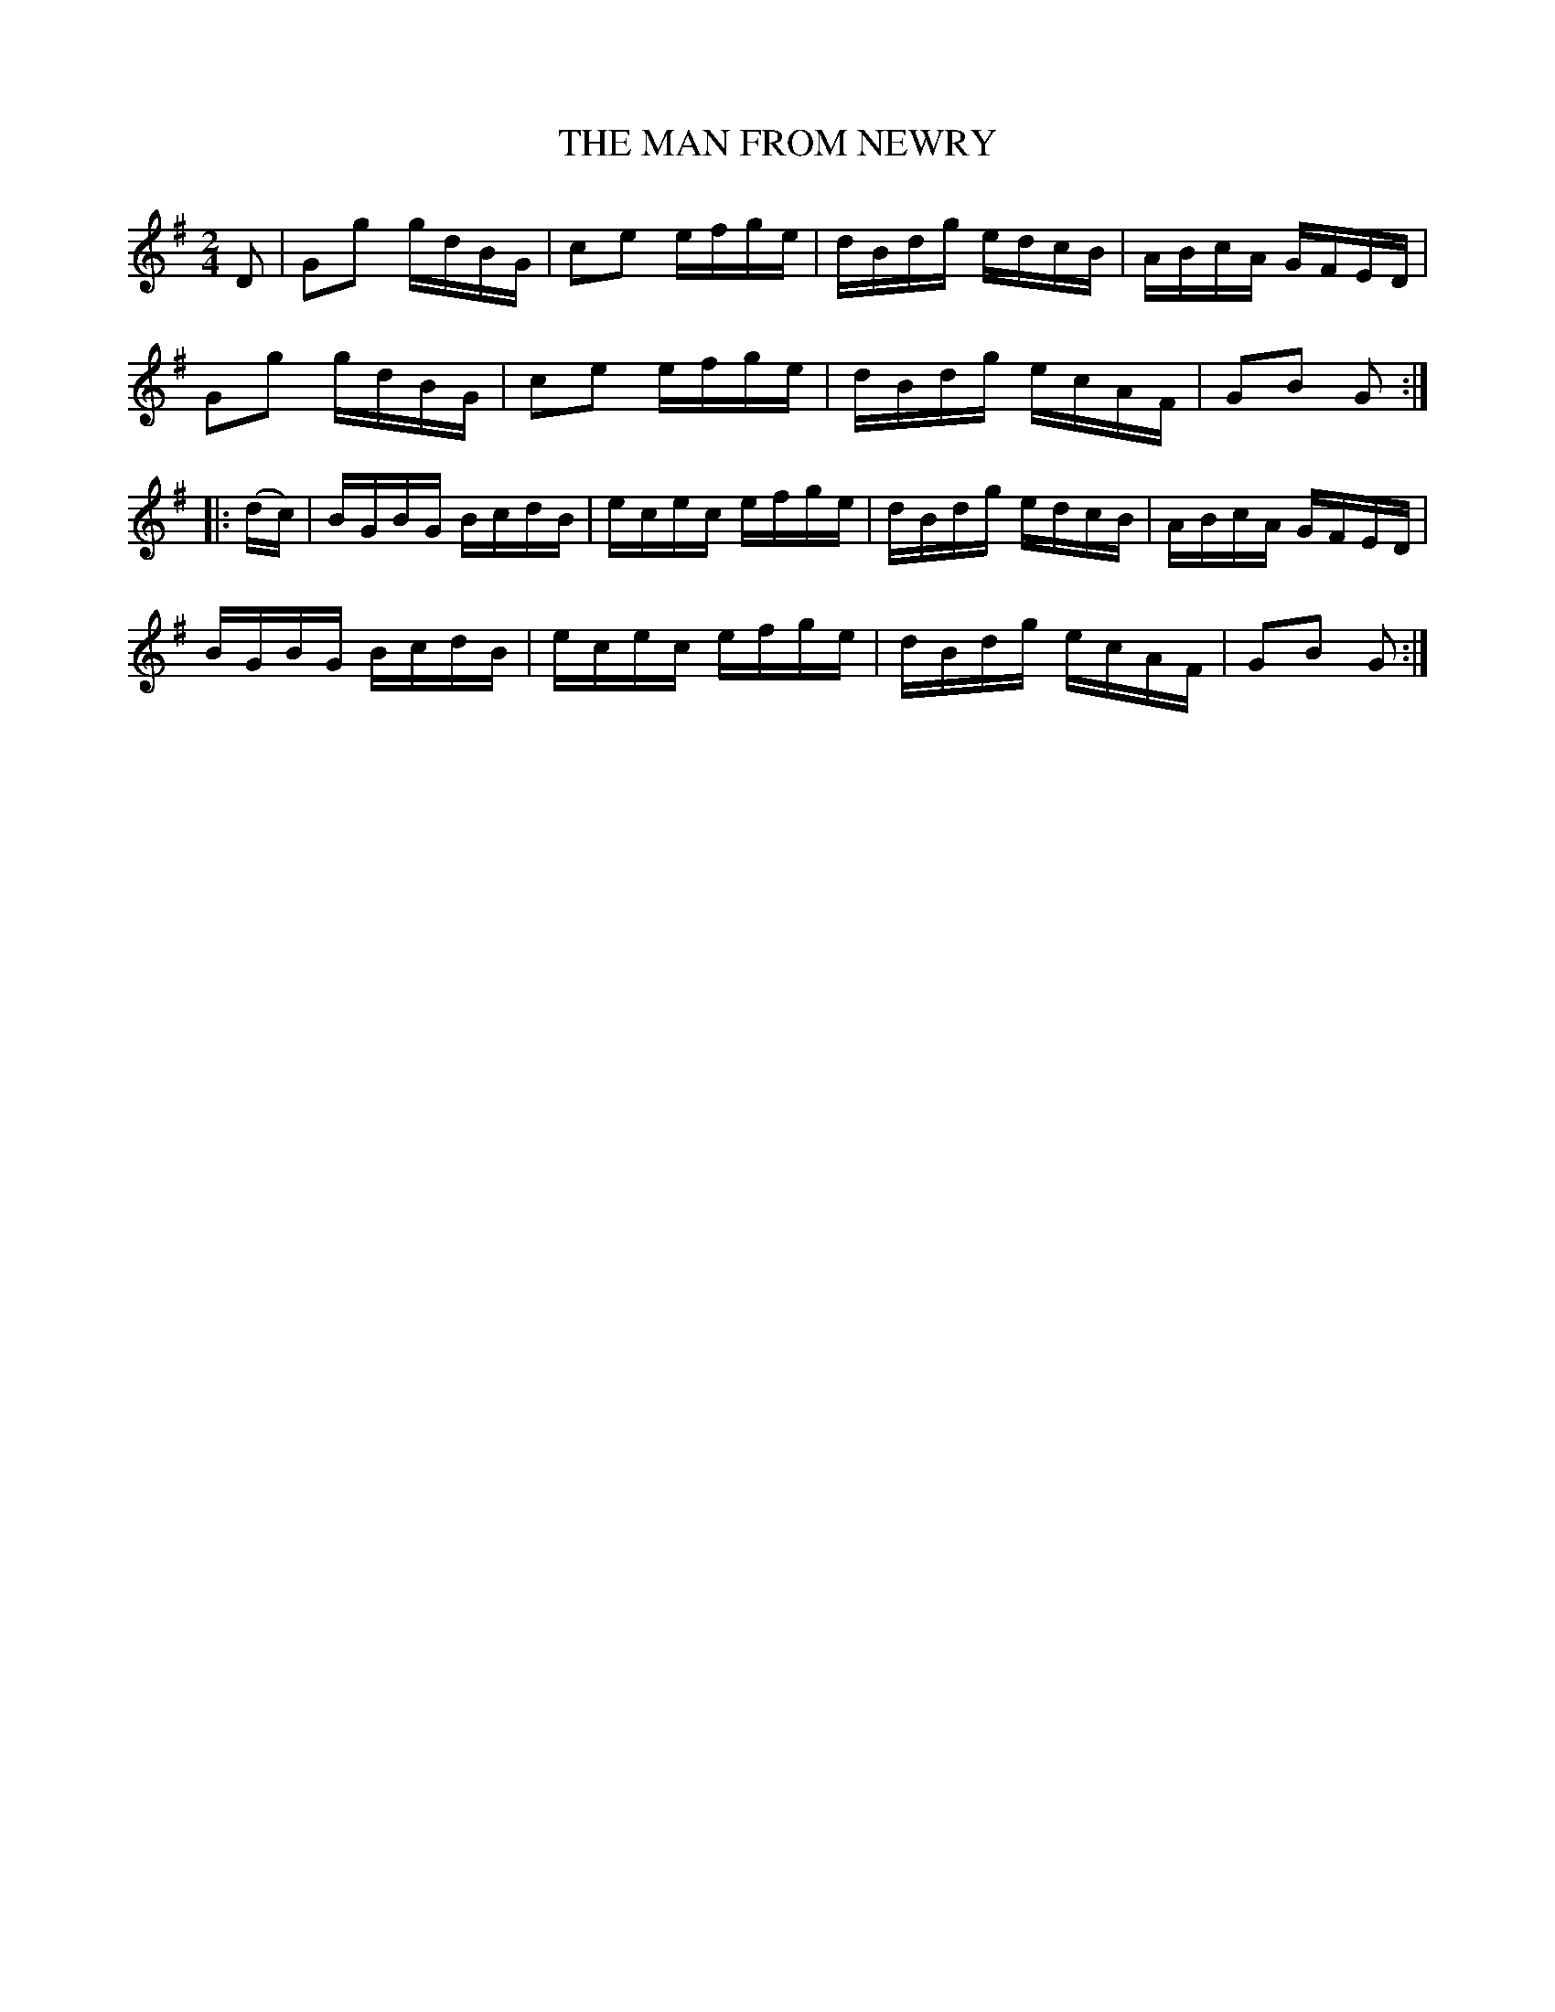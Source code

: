 X:1730
T:THE MAN FROM NEWRY
M:2/4
L:1/16
B:O'NEILL'S 1730
N:"collected by J. O'Neill"
Z:Transcribed by A.LEE WORMAN
K:G
D2|G2g2 gdBG|c2e2 efge|dBdg edcB|ABcA GFED|
G2g2 gdBG|c2e2 efge|dBdg ecAF|G2B2 G2:|
|:(dc)|BGBG BcdB|ecec efge|dBdg edcB|ABcA GFED|
BGBG BcdB|ecec efge|dBdg ecAF|G2B2 G2:|
